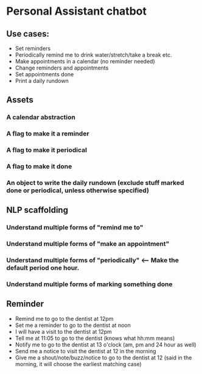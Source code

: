 * Personal Assistant chatbot
** Use cases:
- Set reminders
- Periodically remind me to drink water/stretch/take a break etc.
- Make appointments in a calendar (no reminder needed)
- Change reminders and appointments
- Set appointments done
- Print a daily rundown
** Assets
*** A calendar abstraction
*** A flag to make it a reminder
*** A flag to make it periodical
*** A flag to make it done
*** An object to write the daily rundown (exclude stuff marked done or periodical, unless otherwise specified)
** NLP scaffolding
*** Understand multiple forms of "remind me to"
*** Understand multiple forms of "make an appointment"
*** Understand multiple forms of "periodically" <-- Make the default period one hour.
*** Understand multiple forms of marking something done
** Reminder
- Remind me to go to the dentist at 12pm
- Set me a reminder to go to the dentist at noon
- I will have a visit to the dentist at 12pm
- Tell me at 11:05 to go to the dentist (knows what hh:mm means)
- Notify me to go to the dentist at 13 o'clock (am, pm and 24 hour as well)
- Send me a notice to visit the dentist at 12 in the morning
- Give me a shout/note/buzz/notice to go to the dentist at 12 (said in the morning, it will choose the earliest matching case)
